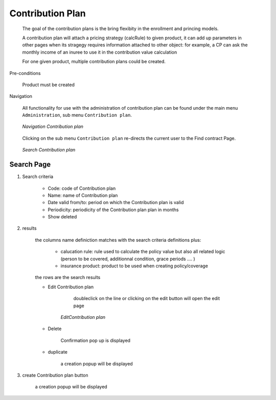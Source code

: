 Contribution Plan
^^^^^^^^^^^^^^^^^

  The goal of the contribution plans is the bring flexibity in the enrollment and princing models. 

  A contribution plan will attach a pricing strategy (calcRule) to given product, it can add up parameters in other pages when its stragegy requires information attached to other object: for example, a CP can ask the monthly income of an inuree to use it in the contribution value calculation

  For one given product, multiple contribution plans could be created.


Pre-conditions

  Product must be created

Navigation

  All functionality for use with the administration of contribution plan can be found under the main menu ``Administration``, sub menu ``Contribution plan``.

  .. _contribution_plan_menu:
  .. figure:: /img/user_manual/contribution_plan.menu.png
    :align: center

    `Navigation Contribution plan`

  Clicking on the sub menu ``Contribution plan`` re-directs the current user to the Find contract Page.


  .. _contribution_plan_search:
  .. figure:: /img/user_manual/contribution_plan.search.png
    :align: center

    `Search Contribution plan`


Search Page
+++++++++++


#. Search criteria

    * Code: code of Contribution plan

    * Name: name of Contribution plan

    * Date valid from/to: period on which the Contribution plan is valid

    * Periodicity: periodicity of the Contribution plan plan in months 

    * Show deleted


#. results

    the columns name definiction matches with the search criteria definitions plus:

        * calucation rule: rule used to calculate the policy value but also all related logic (person to be covered, additionnal condition, grace periods .... )

        * insurance product: product to be used when creating policy/coverage

    the rows are the search results

    
    * Edit Contribution plan

         doubleclick on the line or clicking on the edit button will open the edit page

        .. _contribution_plan_edit:
        .. figure:: /img/user_manual/contribution_plan.edit.png
            :align: center

            `EditContribution plan`

        
    * Delete 

        Confirmation pop up is displayed

    * duplicate

        a creation popup will be displayed



#. create Contribution plan button

    a creation popup will be displayed